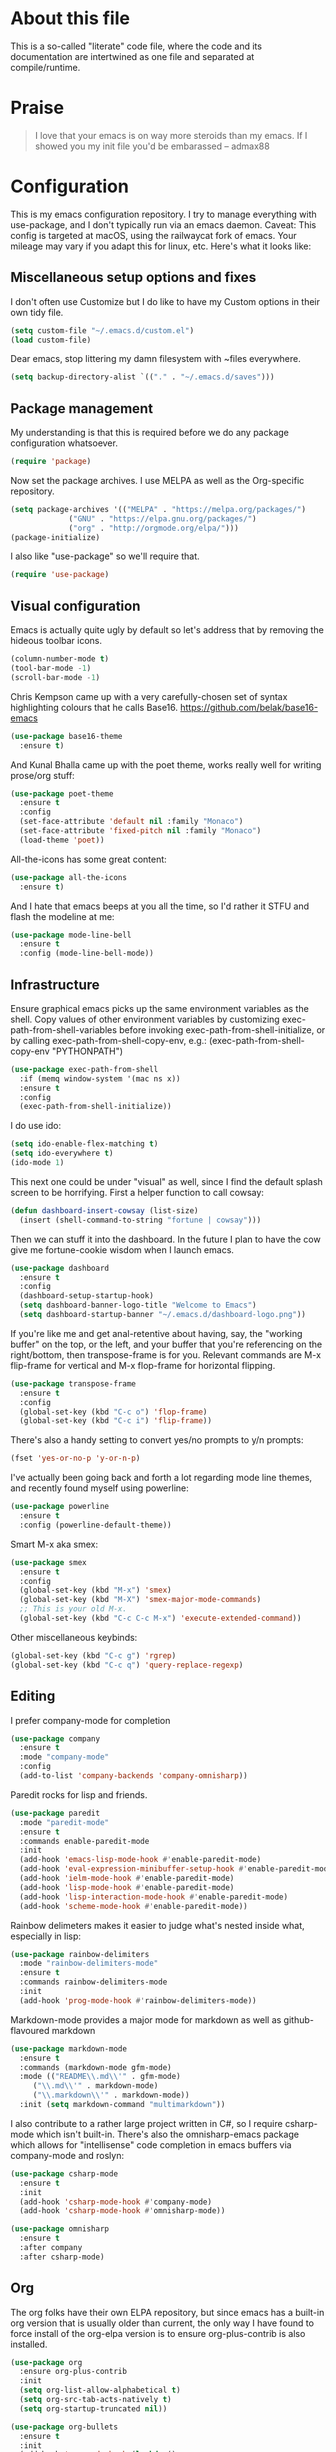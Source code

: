 #+TITILE: My Emacs configuration
#+AUTHOR: Nathan Van Ymeren
#+STARTUP: showeverything
#+STARTUP: inlineimages
#+PROPERTY: header-args :tangle yes
# the above line causes all code blocks to be tangled unless you give it "tangle no" at the beginning

* About this file
  This is a so-called "literate" code file, where the code and its documentation are intertwined as one file and separated at compile/runtime.

* Praise
  #+begin_quote
  I love that your emacs is on way more steroids than my emacs.  If I showed you my init file you'd be embarassed
  -- admax88
  #+end_quote

* Configuration
  This is my emacs configuration repository.  I try to manage everything with use-package, and I don't typically run via an emacs daemon.  Caveat:  This config is targeted at macOS, using the railwaycat fork of emacs.  Your mileage may vary if you adapt this for linux, etc.  Here's what it looks like:

  [[./demo.png]]

  # note that typing "<s" followed by TAB will insert a new src block
** Miscellaneous setup options and fixes
   I don't often use Customize but I do like to have my Custom options in their own tidy file.
   #+BEGIN_SRC emacs-lisp
     (setq custom-file "~/.emacs.d/custom.el")
     (load custom-file)
   #+END_SRC

   Dear emacs, stop littering my damn filesystem with ~files everywhere.
   #+BEGIN_SRC emacs-lisp
     (setq backup-directory-alist `(("." . "~/.emacs.d/saves")))
   #+END_SRC

** Package management
   My understanding is that this is required before we do any package configuration whatsoever.
   #+BEGIN_SRC emacs-lisp
     (require 'package)
   #+END_SRC

   Now set the package archives.  I use MELPA as well as the Org-specific repository.  
   #+BEGIN_SRC emacs-lisp
     (setq package-archives '(("MELPA" . "https://melpa.org/packages/")
			      ("GNU" . "https://elpa.gnu.org/packages/")
			      ("org" . "http://orgmode.org/elpa/")))
     (package-initialize)
   #+END_SRC

   I also like "use-package" so we'll require that.
   #+BEGIN_SRC emacs-lisp
     (require 'use-package)
   #+END_SRC

** Visual configuration
   Emacs is actually quite ugly by default so let's address that by removing the hideous toolbar icons.
   #+BEGIN_SRC emacs-lisp
     (column-number-mode t)
     (tool-bar-mode -1)
     (scroll-bar-mode -1)
   #+END_SRC

   Chris Kempson came up with a very carefully-chosen set of syntax highlighting colours that he calls Base16.
   https://github.com/belak/base16-emacs
   #+BEGIN_SRC emacs-lisp
     (use-package base16-theme
       :ensure t)
   #+END_SRC

   And Kunal Bhalla came up with the poet theme, works really well for writing prose/org stuff:
   #+BEGIN_SRC emacs-lisp
     (use-package poet-theme
       :ensure t
       :config 
       (set-face-attribute 'default nil :family "Monaco")
       (set-face-attribute 'fixed-pitch nil :family "Monaco")
       (load-theme 'poet))
   #+END_SRC

   All-the-icons has some great content:
   #+BEGIN_SRC emacs-lisp
     (use-package all-the-icons
       :ensure t)
   #+END_SRC

   And I hate that emacs beeps at you all the time, so I'd rather it STFU and flash the modeline at me:
   #+BEGIN_SRC emacs-lisp
     (use-package mode-line-bell
       :ensure t
       :config (mode-line-bell-mode))
   #+END_SRC

** Infrastructure
   Ensure graphical emacs picks up the same environment variables as the shell.  Copy values of other environment variables by customizing exec-path-from-shell-variables before invoking exec-path-from-shell-initialize, or by calling exec-path-from-shell-copy-env, e.g.: (exec-path-from-shell-copy-env "PYTHONPATH")
   #+BEGIN_SRC emacs-lisp
     (use-package exec-path-from-shell
       :if (memq window-system '(mac ns x))
       :ensure t
       :config
       (exec-path-from-shell-initialize))
   #+END_SRC

   I do use ido:
   #+BEGIN_SRC emacs-lisp
     (setq ido-enable-flex-matching t)
     (setq ido-everywhere t)
     (ido-mode 1)
   #+END_SRC

   This next one could be under "visual" as well, since I find the default splash screen to be horrifying.  First a helper function to call cowsay:
   #+BEGIN_SRC emacs-lisp
     (defun dashboard-insert-cowsay (list-size)
       (insert (shell-command-to-string "fortune | cowsay")))
   #+END_SRC

   Then we can stuff it into the dashboard.  In the future I plan to have the cow give me fortune-cookie wisdom when I launch emacs.
   #+BEGIN_SRC emacs-lisp
     (use-package dashboard
       :ensure t
       :config
       (dashboard-setup-startup-hook)
       (setq dashboard-banner-logo-title "Welcome to Emacs")
       (setq dashboard-startup-banner "~/.emacs.d/dashboard-logo.png"))
   #+END_SRC

   If you're like me and get anal-retentive about having, say, the "working buffer" on the top, or the left, and your buffer that you're referencing on the right/bottom, then transpose-frame is for you.  Relevant commands are M-x flip-frame for vertical and M-x flop-frame for horizontal flipping.
   #+BEGIN_SRC emacs-lisp
     (use-package transpose-frame
       :ensure t
       :config
       (global-set-key (kbd "C-c o") 'flop-frame)
       (global-set-key (kbd "C-c i") 'flip-frame))
   #+END_SRC

   There's also a handy setting to convert yes/no prompts to y/n prompts:
   #+BEGIN_SRC emacs-lisp
     (fset 'yes-or-no-p 'y-or-n-p)
   #+END_SRC

   I've actually been going back and forth a lot regarding mode line themes, and recently found myself using powerline:
   #+BEGIN_SRC emacs-lisp
     (use-package powerline
       :ensure t
       :config (powerline-default-theme))
   #+END_SRC

   Smart M-x aka smex:
   #+BEGIN_SRC emacs-lisp
     (use-package smex
       :ensure t
       :config
       (global-set-key (kbd "M-x") 'smex)
       (global-set-key (kbd "M-X") 'smex-major-mode-commands)
       ;; This is your old M-x.
       (global-set-key (kbd "C-c C-c M-x") 'execute-extended-command))
   #+END_SRC

   Other miscellaneous keybinds:
   #+BEGIN_SRC emacs-lisp
     (global-set-key (kbd "C-c g") 'rgrep)
     (global-set-key (kbd "C-c q") 'query-replace-regexp)
   #+END_SRC

** Editing
   I prefer company-mode for completion
   #+BEGIN_SRC emacs-lisp
     (use-package company
       :ensure t
       :mode "company-mode"
       :config
       (add-to-list 'company-backends 'company-omnisharp))
   #+END_SRC

   Paredit rocks for lisp and friends.
   #+BEGIN_SRC emacs-lisp
     (use-package paredit
       :mode "paredit-mode"
       :ensure t
       :commands enable-paredit-mode
       :init
       (add-hook 'emacs-lisp-mode-hook #'enable-paredit-mode)
       (add-hook 'eval-expression-minibuffer-setup-hook #'enable-paredit-mode)
       (add-hook 'ielm-mode-hook #'enable-paredit-mode)
       (add-hook 'lisp-mode-hook #'enable-paredit-mode)
       (add-hook 'lisp-interaction-mode-hook #'enable-paredit-mode)
       (add-hook 'scheme-mode-hook #'enable-paredit-mode))
   #+END_SRC

   Rainbow delimeters makes it easier to judge what's nested inside what, especially in lisp:
   #+BEGIN_SRC emacs-lisp
     (use-package rainbow-delimiters
       :mode "rainbow-delimiters-mode"
       :ensure t
       :commands rainbow-delimiters-mode
       :init
       (add-hook 'prog-mode-hook #'rainbow-delimiters-mode))
   #+END_SRC

   Markdown-mode provides a major mode for markdown as well as github-flavoured markdown
   #+BEGIN_SRC emacs-lisp
     (use-package markdown-mode
       :ensure t
       :commands (markdown-mode gfm-mode)
       :mode (("README\\.md\\'" . gfm-mode)
	      ("\\.md\\'" . markdown-mode)
	      ("\\.markdown\\'" . markdown-mode))
       :init (setq markdown-command "multimarkdown"))
   #+END_SRC

   I also contribute to a rather large project written in C#, so I require csharp-mode which isn't built-in.  There's also the omnisharp-emacs package which allows for "intellisense" code completion in emacs buffers via company-mode and roslyn:
   #+BEGIN_SRC emacs-lisp
     (use-package csharp-mode
       :ensure t
       :init
       (add-hook 'csharp-mode-hook #'company-mode)
       (add-hook 'csharp-mode-hook #'omnisharp-mode))

     (use-package omnisharp
       :ensure t
       :after company
       :after csharp-mode)
   #+END_SRC

** Org
   The org folks have their own ELPA repository, but since emacs has a built-in org version that is usually older than current, the only way I have found to force install of the org-elpa version is to ensure org-plus-contrib is also installed.
   #+BEGIN_SRC emacs-lisp
     (use-package org
       :ensure org-plus-contrib
       :init
       (setq org-list-allow-alphabetical t)
       (setq org-src-tab-acts-natively t)
       (setq org-startup-truncated nil))

     (use-package org-bullets
       :ensure t
       :init
       (add-hook 'org-mode-hook (lambda () 
				  (org-bullets-mode 1))))

     (use-package gnuplot-mode
       :ensure t)
   #+END_SRC

   I use jupyter notebooks on a semi-regular basis and was delighted to discover ob-ipython, which lets you call out to a jupyter kernel from your emacs buffers.
   #+BEGIN_SRC emacs-lisp
     (use-package ob-ipython
       :ensure t
       :config
       (org-babel-do-load-languages
	'org-babel-load-languages
	'((ipython . t))))
   #+END_SRC

   For text editing and writing prose, I like to use Olivetti mode which centres the buffer contents, and variable-pitch-mode which makes emacs look a lot more modern.
   #+BEGIN_SRC emacs-lisp
     (use-package olivetti
       :ensure t
       :init
       (add-hook 'text-mode-hook (lambda ()
				   (olivetti-mode 1)
				   (olivetti-set-width 120)
				   (variable-pitch-mode 1))))
   #+END_SRC
** Latex and friends

   I use Auctex like most people probably do.

   #+BEGIN_SRC emacs-lisp
     (use-package tex
       :ensure auctex
       :mode
       ("\\.tex\\'" . LaTeX-mode)
       :init
       (add-hook 'LaTeX-mode-hook (lambda ()
				    (LaTeX-math-mode 1)
				    (TeX-fold-mode 1)
				    (TeX-PDF-mode 1))))
   #+END_SRC
